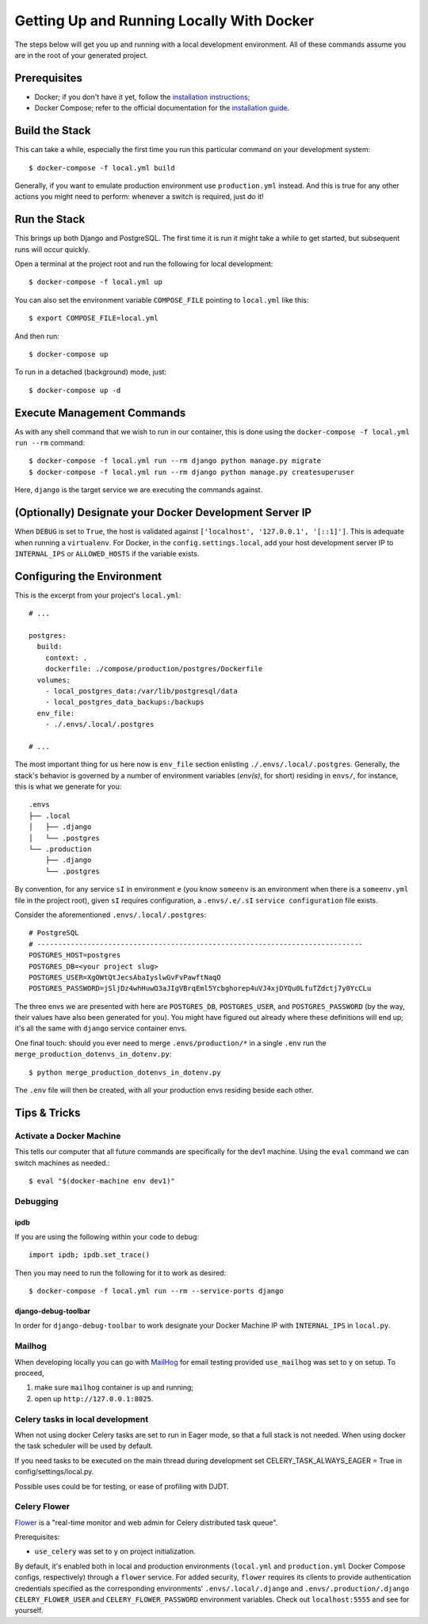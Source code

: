 Getting Up and Running Locally With Docker
==========================================

.. index:: Docker

The steps below will get you up and running with a local development environment.
All of these commands assume you are in the root of your generated project.


Prerequisites
-------------

* Docker; if you don't have it yet, follow the `installation instructions`_;
* Docker Compose; refer to the official documentation for the `installation guide`_.

.. _`installation instructions`: https://docs.docker.com/install/#supported-platforms
.. _`installation guide`: https://docs.docker.com/compose/install/


Build the Stack
---------------

This can take a while, especially the first time you run this particular command on your development system::

    $ docker-compose -f local.yml build

Generally, if you want to emulate production environment use ``production.yml`` instead. And this is true for any other actions you might need to perform: whenever a switch is required, just do it!


Run the Stack
-------------

This brings up both Django and PostgreSQL. The first time it is run it might take a while to get started, but subsequent runs will occur quickly.

Open a terminal at the project root and run the following for local development::

    $ docker-compose -f local.yml up

You can also set the environment variable ``COMPOSE_FILE`` pointing to ``local.yml`` like this::

    $ export COMPOSE_FILE=local.yml

And then run::

    $ docker-compose up

To run in a detached (background) mode, just::

    $ docker-compose up -d


Execute Management Commands
---------------------------

As with any shell command that we wish to run in our container, this is done using the ``docker-compose -f local.yml run --rm`` command: ::

    $ docker-compose -f local.yml run --rm django python manage.py migrate
    $ docker-compose -f local.yml run --rm django python manage.py createsuperuser

Here, ``django`` is the target service we are executing the commands against.


(Optionally) Designate your Docker Development Server IP
--------------------------------------------------------

When ``DEBUG`` is set to ``True``, the host is validated against ``['localhost', '127.0.0.1', '[::1]']``. This is adequate when running a ``virtualenv``. For Docker, in the ``config.settings.local``, add your host development server IP to ``INTERNAL_IPS`` or ``ALLOWED_HOSTS`` if the variable exists.


.. _envs:

Configuring the Environment
---------------------------

This is the excerpt from your project's ``local.yml``: ::

  # ...

  postgres:
    build:
      context: .
      dockerfile: ./compose/production/postgres/Dockerfile
    volumes:
      - local_postgres_data:/var/lib/postgresql/data
      - local_postgres_data_backups:/backups
    env_file:
      - ./.envs/.local/.postgres

  # ...

The most important thing for us here now is ``env_file`` section enlisting ``./.envs/.local/.postgres``. Generally, the stack's behavior is governed by a number of environment variables (`env(s)`, for short) residing in ``envs/``, for instance, this is what we generate for you: ::

    .envs
    ├── .local
    │   ├── .django
    │   └── .postgres
    └── .production
        ├── .django
        └── .postgres

By convention, for any service ``sI`` in environment ``e`` (you know ``someenv`` is an environment when there is a ``someenv.yml`` file in the project root), given ``sI`` requires configuration, a ``.envs/.e/.sI`` ``service configuration`` file exists.

Consider the aforementioned ``.envs/.local/.postgres``: ::

    # PostgreSQL
    # ------------------------------------------------------------------------------
    POSTGRES_HOST=postgres
    POSTGRES_DB=<your project slug>
    POSTGRES_USER=XgOWtQtJecsAbaIyslwGvFvPawftNaqO
    POSTGRES_PASSWORD=jSljDz4whHuwO3aJIgVBrqEml5Ycbghorep4uVJ4xjDYQu0LfuTZdctj7y0YcCLu

The three envs we are presented with here are ``POSTGRES_DB``, ``POSTGRES_USER``, and ``POSTGRES_PASSWORD`` (by the way, their values have also been generated for you). You might have figured out already where these definitions will end up; it's all the same with ``django`` service container envs.

One final touch: should you ever need to merge ``.envs/production/*`` in a single ``.env`` run the ``merge_production_dotenvs_in_dotenv.py``: ::

    $ python merge_production_dotenvs_in_dotenv.py

The ``.env`` file will then be created, with all your production envs residing beside each other.


Tips & Tricks
-------------

Activate a Docker Machine
~~~~~~~~~~~~~~~~~~~~~~~~~

This tells our computer that all future commands are specifically for the dev1 machine. Using the ``eval`` command we can switch machines as needed.::

    $ eval "$(docker-machine env dev1)"

Debugging
~~~~~~~~~

ipdb
"""""

If you are using the following within your code to debug: ::

    import ipdb; ipdb.set_trace()

Then you may need to run the following for it to work as desired: ::

    $ docker-compose -f local.yml run --rm --service-ports django


django-debug-toolbar
""""""""""""""""""""

In order for ``django-debug-toolbar`` to work designate your Docker Machine IP with ``INTERNAL_IPS`` in ``local.py``.


Mailhog
~~~~~~~

When developing locally you can go with MailHog_ for email testing provided ``use_mailhog`` was set to ``y`` on setup. To proceed,

#. make sure ``mailhog`` container is up and running;

#. open up ``http://127.0.0.1:8025``.

.. _Mailhog: https://github.com/mailhog/MailHog/

.. _`CeleryTasks`:

Celery tasks in local development
~~~~~~~~~~~~~~~~~~~~~~~~~~~~~~~~~
When not using docker Celery tasks are set to run in Eager mode, so that a full stack is not needed. When using docker the task
scheduler will be used by default.

If you need tasks to be executed on the main thread during development set CELERY_TASK_ALWAYS_EAGER = True in config/settings/local.py.

Possible uses could be for testing, or ease of profiling with DJDT.

.. _`CeleryFlower`:

Celery Flower
~~~~~~~~~~~~~

`Flower`_ is a "real-time monitor and web admin for Celery distributed task queue".

Prerequisites:

* ``use_celery`` was set to ``y`` on project initialization.

By default, it's enabled both in local and production environments (``local.yml`` and ``production.yml`` Docker Compose configs, respectively) through a ``flower`` service. For added security, ``flower`` requires its clients to provide authentication credentials specified as the corresponding environments' ``.envs/.local/.django`` and ``.envs/.production/.django`` ``CELERY_FLOWER_USER`` and ``CELERY_FLOWER_PASSWORD`` environment variables. Check out ``localhost:5555`` and see for yourself.

.. _`Flower`: https://github.com/mher/flower
